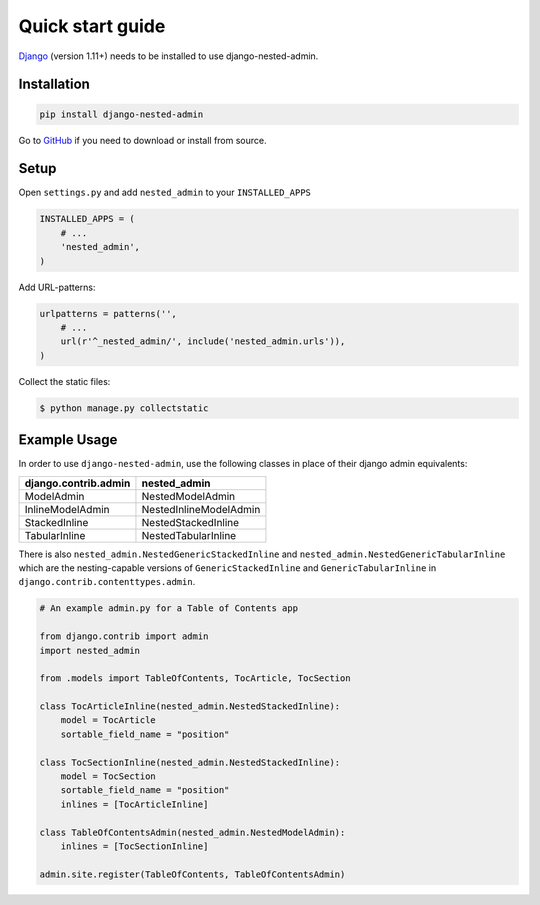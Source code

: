 .. _quickstart:

=================
Quick start guide
=================

`Django <http://www.djangoproject.com>`_ (version 1.11+) needs to be installed to use django-nested-admin.

Installation
============

.. code-block:: bash

    pip install django-nested-admin

Go to `GitHub <https://github.com/theatlantic/django-nested-admin>`_ if you need to download or install from source.

Setup
=====

Open ``settings.py`` and add ``nested_admin`` to your ``INSTALLED_APPS``

.. code-block:: python

    INSTALLED_APPS = (
        # ...
        'nested_admin',
    )

Add URL-patterns:

.. code-block:: python

    urlpatterns = patterns('',
        # ...
        url(r'^_nested_admin/', include('nested_admin.urls')),
    )

Collect the static files:

.. code-block:: bash

    $ python manage.py collectstatic

Example Usage
=============

In order to use ``django-nested-admin``, use the following classes in
place of their django admin equivalents:

========================  ======================
**django.contrib.admin**  **nested_admin**      
------------------------  ----------------------
ModelAdmin                NestedModelAdmin           
InlineModelAdmin          NestedInlineModelAdmin
StackedInline             NestedStackedInline   
TabularInline             NestedTabularInline
========================  ======================

There is also ``nested_admin.NestedGenericStackedInline`` and
``nested_admin.NestedGenericTabularInline`` which are the nesting-capable
versions of ``GenericStackedInline`` and ``GenericTabularInline`` in
``django.contrib.contenttypes.admin``.

.. code-block:: python

    # An example admin.py for a Table of Contents app

    from django.contrib import admin
    import nested_admin

    from .models import TableOfContents, TocArticle, TocSection

    class TocArticleInline(nested_admin.NestedStackedInline):
        model = TocArticle
        sortable_field_name = "position"

    class TocSectionInline(nested_admin.NestedStackedInline):
        model = TocSection
        sortable_field_name = "position"
        inlines = [TocArticleInline]

    class TableOfContentsAdmin(nested_admin.NestedModelAdmin):
        inlines = [TocSectionInline]

    admin.site.register(TableOfContents, TableOfContentsAdmin)
